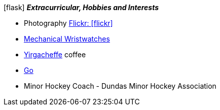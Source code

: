 .icon:flask[] *_Extracurricular, Hobbies and Interests_*
 * Photography https://www.flickr.com/photos/96568629@N08/[Flickr: icon:flickr[]]
 * https://www.hodinkee.com/articles/introducing-nomos-metro-in-house-swing-system-escapement[Mechanical Wristwatches]
 * https://en.wikipedia.org/wiki/Coffee_production_in_Ethiopia#Sidamo[Yirgacheffe] coffee
 * https://en.wikipedia.org/wiki/Go_(game)[Go]
 * Minor Hockey Coach - Dundas Minor Hockey Association

